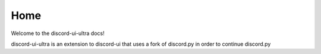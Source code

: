 ======================================================
Home
======================================================

Welcome to the discord-ui-ultra docs!

discord-ui-ultra is an extension to discord-ui that uses a fork of discord.py in order to continue discord.py